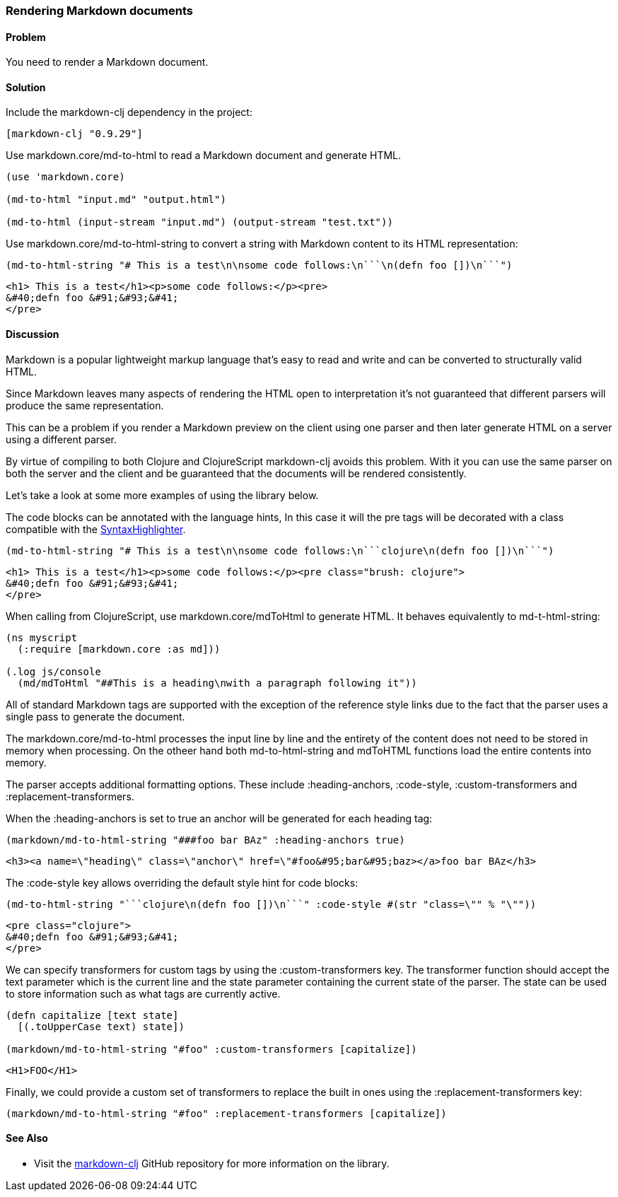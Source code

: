 [[sec_webapps__markdown]]

=== Rendering Markdown documents

// By Dmitri Sotnikov

==== Problem

You need to render a Markdown document.

==== Solution

Include the +markdown-clj+ dependency in the project:

[source,clojure]
----
[markdown-clj "0.9.29"]
----

Use +markdown.core/md-to-html+ to read a Markdown document and generate HTML.

[source,clojure]
----
(use 'markdown.core)

(md-to-html "input.md" "output.html")

(md-to-html (input-stream "input.md") (output-stream "test.txt"))
----

Use +markdown.core/md-to-html-string+ to convert a string
with Markdown content to its HTML representation:

[source,clojure]
----
(md-to-html-string "# This is a test\n\nsome code follows:\n```\n(defn foo [])\n```")
----

[source,html]
----
<h1> This is a test</h1><p>some code follows:</p><pre>
&#40;defn foo &#91;&#93;&#41;
</pre>
----
==== Discussion

Markdown is a popular lightweight markup language that's easy to read and write and
can be converted to structurally valid HTML.

Since Markdown leaves many aspects of rendering the HTML open to interpretation it's
not guaranteed that different parsers will produce the same representation.

This can be a problem if you render a Markdown preview on the client using one
parser and then later generate HTML on a server using a different parser.

By virtue of compiling to both Clojure and ClojureScript +markdown-clj+ avoids this problem.
With it you can use the same parser on both the server and the client and be guaranteed
that the documents will be rendered consistently.

Let's take a look at some more examples of using the library below.

The code blocks can be annotated with the language hints, In this case it will the +pre+ tags
will be decorated with a class compatible with the http://alexgorbatchev.com/SyntaxHighlighter/[SyntaxHighlighter].

[source,clojure]
----
(md-to-html-string "# This is a test\n\nsome code follows:\n```clojure\n(defn foo [])\n```")
----

[source,html]
----
<h1> This is a test</h1><p>some code follows:</p><pre class="brush: clojure">
&#40;defn foo &#91;&#93;&#41;
</pre>
----

When calling from ClojureScript, use +markdown.core/mdToHtml+ to generate HTML.
It behaves equivalently to +md-t-html-string+:

[source,clojure]
----
(ns myscript
  (:require [markdown.core :as md]))

(.log js/console
  (md/mdToHtml "##This is a heading\nwith a paragraph following it"))
----

All of standard Markdown tags are supported with the exception of the reference style links due
to the fact that the parser uses a single pass to generate the document.

The +markdown.core/md-to-html+ processes the input line by line and the entirety of the content
does not need to be stored in memory when processing. On the otheer hand both +md-to-html-string+ and +mdToHTML+ 
functions load the entire contents into memory.

The parser accepts additional formatting options. These include +:heading-anchors+, +:code-style+,
+:custom-transformers+ and +:replacement-transformers+.

When the +:heading-anchors+ is set to +true+ an anchor will be generated for each heading tag:

[source,clojure]
----
(markdown/md-to-html-string "###foo bar BAz" :heading-anchors true)
----

[source,html]
----
<h3><a name=\"heading\" class=\"anchor\" href=\"#foo&#95;bar&#95;baz></a>foo bar BAz</h3>
----

The +:code-style+ key allows overriding the default style hint for code blocks:

[source,clojure]
----
(md-to-html-string "```clojure\n(defn foo [])\n```" :code-style #(str "class=\"" % "\""))
----

[source,html]
----
<pre class="clojure">
&#40;defn foo &#91;&#93;&#41;
</pre>
----

We can specify transformers for custom tags by using the +:custom-transformers+ key. The
transformer function should accept the +text+ parameter which is the current line and the
+state+ parameter containing the current state of the parser. The state can be used to store
information such as what tags are currently active.

[source,clojure]
----
(defn capitalize [text state]
  [(.toUpperCase text) state])

(markdown/md-to-html-string "#foo" :custom-transformers [capitalize])
----

[source,html]
----
<H1>FOO</H1>
----

Finally, we could provide a custom set of transformers to replace the built in ones using the
+:replacement-transformers+ key:

[source,clojure]
----
(markdown/md-to-html-string "#foo" :replacement-transformers [capitalize])
----

==== See Also

* Visit the https://github.com/yogthos/markdown-clj[markdown-clj] GitHub repository for more information on the library.

